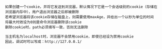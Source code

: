 #+BEGIN_EXAMPLE
如果创建一个cookie，并将它发送到浏览器，默认情况下它是一个会话级别的cookie（存储在浏览器内存中），用户退出浏览器之后即被删除
若希望浏览器将该cookie存储在磁盘上，则需要使用maxAge，并给出一个以秒为单位的时间
将最大时效设为0则是命令浏览器删除该cookie
删除cookie时，path必须填写一致，否则无法删除
#+END_EXAMPLE

#+BEGIN_EXAMPLE
当主机名为localhost时，浏览器不会禁用cookie，即使已经设为禁用cookie
因此，调试时可以写成：http://127.0.0.1/
#+END_EXAMPLE
